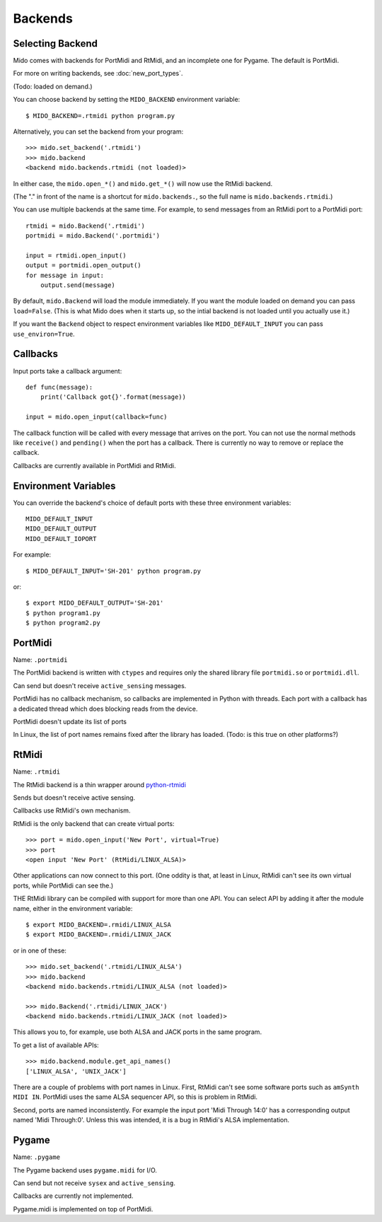 Backends
=========

Selecting Backend
------------------

Mido comes with backends for PortMidi and RtMidi, and an incomplete
one for Pygame. The default is PortMidi.

For more on writing backends, see :doc:`new_port_types`.

(Todo: loaded on demand.)

You can choose backend by setting the ``MIDO_BACKEND`` environment
variable::

    $ MIDO_BACKEND=.rtmidi python program.py

Alternatively, you can set the backend from your program::

    >>> mido.set_backend('.rtmidi')
    >>> mido.backend
    <backend mido.backends.rtmidi (not loaded)>

In either case, the ``mido.open_*()`` and ``mido.get_*()`` will now
use the RtMidi backend.

(The "." in front of the name is a shortcut for ``mido.backends.``, so
the full name is ``mido.backends.rtmidi``.)

You can use multiple backends at the same time. For example, to send
messages from an RtMidi port to a PortMidi port::

    rtmidi = mido.Backend('.rtmidi')
    portmidi = mido.Backend('.portmidi')

    input = rtmidi.open_input()
    output = portmidi.open_output()
    for message in input:
        output.send(message)

By default, ``mido.Backend`` will load the module immediately. If you
want the module loaded on demand you can pass ``load=False``. (This is
what Mido does when it starts up, so the intial backend is not loaded
until you actually use it.)

If you want the ``Backend`` object to respect environment variables
like ``MIDO_DEFAULT_INPUT`` you can pass ``use_environ=True``.


Callbacks
----------

Input ports take a callback argument::

    def func(message):
        print('Callback got{}'.format(message))

    input = mido.open_input(callback=func)

The callback function will be called with every message that arrives
on the port. You can not use the normal methods like ``receive()`` and
``pending()`` when the port has a callback. There is currently no way
to remove or replace the callback.

Callbacks are currently available in PortMidi and RtMidi.


Environment Variables
----------------------

You can override the backend's choice of default ports with these
three environment variables::

    MIDO_DEFAULT_INPUT
    MIDO_DEFAULT_OUTPUT
    MIDO_DEFAULT_IOPORT

For example::

    $ MIDO_DEFAULT_INPUT='SH-201' python program.py

or::

    $ export MIDO_DEFAULT_OUTPUT='SH-201'
    $ python program1.py
    $ python program2.py


PortMidi
---------

Name: ``.portmidi``

The PortMidi backend is written with ``ctypes`` and requires only the
shared library file ``portmidi.so`` or ``portmidi.dll``.

Can send but doesn't receive ``active_sensing`` messages.

PortMidi has no callback mechanism, so callbacks are implemented in
Python with threads. Each port with a callback has a dedicated thread
which does blocking reads from the device.

PortMidi doesn't update its list of ports

In Linux, the list of port names remains fixed after the library has
loaded. (Todo: is this true on other platforms?)


RtMidi
-------

Name: ``.rtmidi``

The RtMidi backend is a thin wrapper around `python-rtmidi
<https://pypi.python.org/pypi/python-rtmidi/>`_

Sends but doesn't receive active sensing.

Callbacks use RtMidi's own mechanism.

RtMidi is the only backend that can create virtual ports::

    >>> port = mido.open_input('New Port', virtual=True)
    >>> port
    <open input 'New Port' (RtMidi/LINUX_ALSA)>

Other applications can now connect to this port. (One oddity is that,
at least in Linux, RtMidi can't see its own virtual ports, while
PortMidi can see the.)

THE RtMidi library can be compiled with support for more than one
API. You can select API by adding it after the module name, either in
the environment variable::

    $ export MIDO_BACKEND=.rmidi/LINUX_ALSA
    $ export MIDO_BACKEND=.rmidi/LINUX_JACK

or in one of these::

    >>> mido.set_backend('.rtmidi/LINUX_ALSA')
    >>> mido.backend
    <backend mido.backends.rtmidi/LINUX_ALSA (not loaded)>

    >>> mido.Backend('.rtmidi/LINUX_JACK')
    <backend mido.backends.rtmidi/LINUX_JACK (not loaded)>

This allows you to, for example, use both ALSA and JACK ports in the
same program.

To get a list of available APIs::

    >>> mido.backend.module.get_api_names()
    ['LINUX_ALSA', 'UNIX_JACK']

There are a couple of problems with port names in Linux. First, RtMidi
can't see some software ports such as ``amSynth MIDI IN``. PortMidi
uses the same ALSA sequencer API, so this is problem in RtMidi.

Second, ports are named inconsistently. For example the input port
'Midi Through 14:0' has a corresponding output named 'Midi
Through:0'. Unless this was intended, it is a bug in RtMidi's ALSA
implementation.


Pygame
-------

Name: ``.pygame``

The Pygame backend uses ``pygame.midi`` for I/O.

Can send but not receive ``sysex`` and ``active_sensing``.

Callbacks are currently not implemented.

Pygame.midi is implemented on top of PortMidi.
